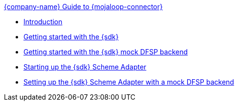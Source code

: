 .xref:index.adoc[{company-name} Guide to {mojaloop-connector}]
* xref:introduction.adoc[Introduction]
* xref:getting_started_with_sdk.adoc[Getting started with the {sdk}]
* xref:getting_started_with_mock_dfsp_backend.adoc[Getting started with the {sdk} mock DFSP backend]
* xref:starting_up_sdk_scheme_adapter.adoc[Starting up the {sdk} Scheme Adapter]
* xref:setting_up_sdk_scheme_adapter_with_mock_DFSP_backend.adoc[Setting up the {sdk} Scheme Adapter with a mock DFSP backend]